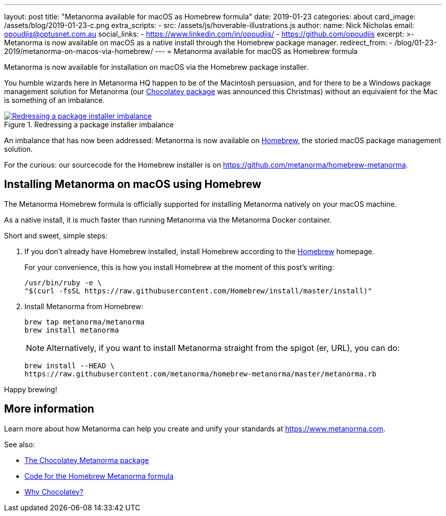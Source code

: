---
layout: post
title:  "Metanorma available for macOS as Homebrew formula"
date:   2019-01-23
categories: about
card_image: /assets/blog/2019-01-23-c.png
extra_scripts:
  - src: /assets/js/hoverable-illustrations.js
author:
  name: Nick Nicholas
  email: opoudjis@optusnet.com.au
  social_links:
    - https://www.linkedin.com/in/opoudjis/
    - https://github.com/opoudjis
excerpt: >-
    Metanorma is now available on macOS as a native install
    through the Homebrew package manager.
redirect_from:
  - /blog/01-23-2019/metanorma-on-macos-via-homebrew/
---
= Metanorma available for&nbsp;macOS as&nbsp;Homebrew&nbsp;formula

Metanorma is now available for installation on macOS via the Homebrew package installer.

You humble wizards here in Metanorma HQ happen to be of the Macintosh persuasion,
and for there to be a Windows package management solution for Metanorma (our
link:/blog/12-25-2018/metanorma-on-windows-via-chocolatey[Chocolatey package]
was announced this Christmas)
without an equivalent for the Mac is something of an imbalance.

[.hoverable]
.Redressing a package installer imbalance
[link="/assets/blog/2019-01-23.png"]
image::/assets/blog/2019-01-23-c.png[Redressing a package installer imbalance]

An imbalance that has now been addressed: Metanorma is now available on https://brew.sh[Homebrew],
the storied macOS package management solution.

For the curious: our sourcecode for the Homebrew installer is on https://github.com/metanorma/homebrew-metanorma.


== Installing Metanorma on macOS using Homebrew

The Metanorma Homebrew formula is officially supported
for installing Metanorma natively on your macOS machine.

As a native install, it is much faster than running Metanorma
via the Metanorma Docker container.

Short and sweet, simple steps:

. If you don't already have Homebrew installed, install Homebrew
  according to the https://brew.sh[Homebrew] homepage. +
+
--
For your convenience, this is how you install Homebrew at the moment of this post’s writing:
[source,console]
----
/usr/bin/ruby -e \
"$(curl -fsSL https://raw.githubusercontent.com/Homebrew/install/master/install)"
----
--

. Install Metanorma from Homebrew: +
+
--
[source,console]
----
brew tap metanorma/metanorma
brew install metanorma
----

NOTE: Alternatively, if you want to install Metanorma straight from the spigot (er, URL), you can do:
[source,console]
----
brew install --HEAD \
https://raw.githubusercontent.com/metanorma/homebrew-metanorma/master/metanorma.rb
----
--

Happy brewing!


== More information

Learn more about how Metanorma can help you create and unify
your standards at https://www.metanorma.com.

See also:

* https://chocolatey.org/packages/metanorma/1.0.10[The Chocolatey Metanorma package]
* https://github.com/metanorma/homebrew-metanorma[Code for the Homebrew Metanorma formula]
* https://chocolatey.org/docs/why[Why Chocolatey?]
